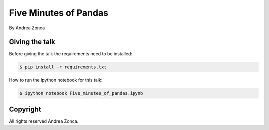 Five Minutes of Pandas
======================

By Andrea Zonca

Giving the talk
---------------

Before giving the talk the requirements need to be installed:

.. code-block:: bash

    $ pip install -r requirements.txt

How to run the ipython notebook for this talk:

.. code-block:: bash

    $ ipython notebook Five_minutes_of_pandas.ipynb

Copyright
---------

All rights reserved Andrea Zonca.
